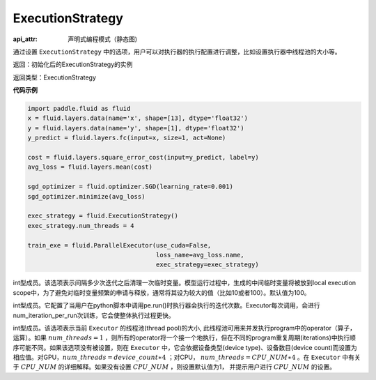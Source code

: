 .. _cn_api_fluid_ExecutionStrategy:

ExecutionStrategy
-------------------------------


.. py:class:: paddle.fluid.ExecutionStrategy

:api_attr: 声明式编程模式（静态图)






通过设置 ``ExecutionStrategy`` 中的选项，用户可以对执行器的执行配置进行调整，比如设置执行器中线程池的大小等。

返回：初始化后的ExecutionStrategy的实例

返回类型：ExecutionStrategy

**代码示例**

.. code-block:: python

    import paddle.fluid as fluid
    x = fluid.layers.data(name='x', shape=[13], dtype='float32')
    y = fluid.layers.data(name='y', shape=[1], dtype='float32')
    y_predict = fluid.layers.fc(input=x, size=1, act=None)
     
    cost = fluid.layers.square_error_cost(input=y_predict, label=y)
    avg_loss = fluid.layers.mean(cost)
     
    sgd_optimizer = fluid.optimizer.SGD(learning_rate=0.001)
    sgd_optimizer.minimize(avg_loss)

    exec_strategy = fluid.ExecutionStrategy()
    exec_strategy.num_threads = 4

    train_exe = fluid.ParallelExecutor(use_cuda=False,
                                       loss_name=avg_loss.name,
                                       exec_strategy=exec_strategy)


.. py:attribute:: num_iteration_per_drop_scope

int型成员。该选项表示间隔多少次迭代之后清理一次临时变量。模型运行过程中，生成的中间临时变量将被放到local execution scope中，为了避免对临时变量频繁的申请与释放，通常将其设为较大的值（比如10或者100）。默认值为100。


.. py:attribute:: num_iteration_per_run

int型成员。它配置了当用户在python脚本中调用pe.run()时执行器会执行的迭代次数。Executor每次调用，会进行num_iteration_per_run次训练，它会使整体执行过程更快。

.. py:attribute:: num_threads

int型成员。该选项表示当前 ``Executor`` 的线程池(thread pool)的大小, 此线程池可用来并发执行program中的operator（算子，运算）。如果 :math:`num\_threads=1` ，则所有的operator将一个接一个地执行，但在不同的program重复周期(iterations)中执行顺序可能不同。如果该选项没有被设置，则在 ``Executor`` 中，它会依据设备类型(device type)、设备数目(device count)而设置为相应值。对GPU，:math:`num\_threads=device\_count∗4` ；对CPU， :math:`num\_threads=CPU\_NUM∗4` 。在 ``Executor`` 中有关于 :math:`CPU\_NUM` 的详细解释。如果没有设置 :math:`CPU\_NUM` ，则设置默认值为1， 并提示用户进行 :math:`CPU\_NUM` 的设置。












